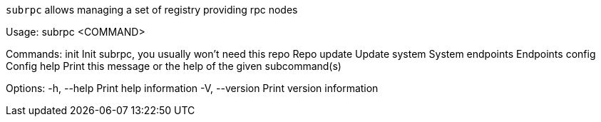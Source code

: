 `subrpc` allows managing a set of registry providing rpc nodes

Usage: subrpc <COMMAND>

Commands:
  init       Init subrpc, you usually won't need this
  repo       Repo
  update     Update
  system     System
  endpoints  Endpoints
  config     Config
  help       Print this message or the help of the given subcommand(s)

Options:
  -h, --help     Print help information
  -V, --version  Print version information
